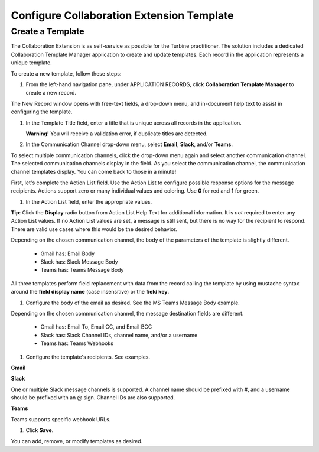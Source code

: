 Configure Collaboration Extension Template
==========================================

Create a Template
-----------------

The Collaboration Extension is as self-service as possible for the
Turbine practitioner. The solution includes a dedicated Collaboration
Template Manager application to create and update templates. Each record
in the application represents a unique template.

To create a new template, follow these steps:

#. From the left-hand navigation pane, under APPLICATION RECORDS, click
   **Collaboration Template Manager** to create a new record.

The New Record window opens with free-text fields, a drop-down menu, and
in-document help text to assist in configuring the template.

#. In the Template Title field, enter a title that is unique across all
   records in the application.

   **Warning!** You will receive a validation error, if duplicate titles
   are detected.

#. In the Communication Channel drop-down menu, select **Email**,
   **Slack**, and/or **Teams**.

To select multiple communication channels, click the drop-down menu
again and select another communication channel. The selected
communication channels display in the field. As you select the
communication channel, the communication channel templates display. You
can come back to those in a minute!

First, let's complete the Action List field. Use the Action List to
configure possible response options for the message recipients. Actions
support zero or many individual values and coloring. Use **0** for red
and **1** for green.

#. In the Action List field, enter the appropriate values.

|image1|

**Tip**: Click the **Display** radio button from Action List Help Text
for additional information. It is *not* required to enter any Action
List values. If no Action List values are set, a message is still sent,
but there is no way for the recipient to respond. There are valid use
cases where this would be the desired behavior.

|image2|

Depending on the chosen communication channel, the body of the
parameters of the template is slightly different.

      -  Gmail has: Email Body

      -  Slack has: Slack Message Body

      -  Teams has: Teams Message Body

All three templates perform field replacement with data from the record
calling the template by using mustache syntax around the **field display
name** (case insensitive) or the **field key**.

#. Configure the body of the email as desired. See the MS Teams Message
   Body example.

|image3|

Depending on the chosen communication channel, the message destination
fields are different.

      -  Gmail has: Email To, Email CC, and Email BCC

      -  Slack has: Slack Channel IDs, channel name, and/or a username

      -  Teams has: Teams Webhooks

#. Configure the template's recipients. See examples.

**Gmail**

|image4|

**Slack**

One or multiple Slack message channels is supported. A channel name
should be prefixed with #, and a username should be prefixed with an @
sign. Channel IDs are also supported.

|image5|

**Teams**

Teams supports specific webhook URLs.

|image6|

#. Click **Save**.

You can add, remove, or modify templates as desired.

.. |image1| image:: ../Resources/Images/collab-solution-action-list.png
.. |image2| image:: ../Resources/Images/collab-solution-new-record-template.png
.. |image3| image:: ../Resources/Images/collab-solution-teams-body-message.png
.. |image4| image:: ../Resources/Images/collab-solution-email-to-fields.png
.. |image5| image:: ../Resources/Images/collab-solution-slack-channel-ids.png
.. |image6| image:: ../Resources/Images/collab-solution-teams-webhooks.png
